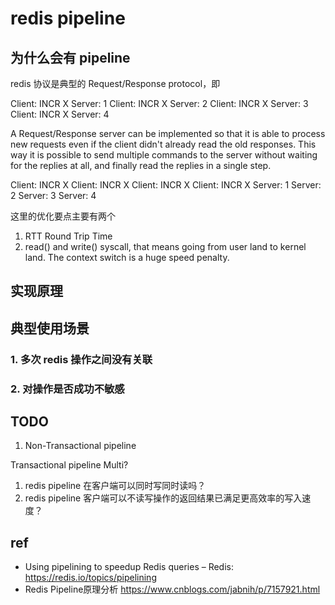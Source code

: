 * redis pipeline

** 为什么会有 pipeline

redis 协议是典型的 Request/Response protocol，即

Client: INCR X
Server: 1
Client: INCR X
Server: 2
Client: INCR X
Server: 3
Client: INCR X
Server: 4


A Request/Response server can be implemented so that it is able to process new
requests even if the client didn't already read the old responses. This way it
is possible to send multiple commands to the server without waiting for the
replies at all, and finally read the replies in a single step.

Client: INCR X
Client: INCR X
Client: INCR X
Client: INCR X
Server: 1
Server: 2
Server: 3
Server: 4


这里的优化要点主要有两个

1. RTT Round Trip Time
2. read() and write() syscall, that means going from user land to kernel land.
   The context switch is a huge speed penalty.

** 实现原理
** 典型使用场景

*** 1. 多次 redis 操作之间没有关联
*** 2. 对操作是否成功不敏感

** TODO

1. Non-Transactional pipeline 
Transactional pipeline Multi?

2. redis pipeline 在客户端可以同时写同时读吗？
3. redis pipeline 客户端可以不读写操作的返回结果已满足更高效率的写入速度？

** ref

- Using pipelining to speedup Redis queries – Redis: https://redis.io/topics/pipelining
- Redis Pipeline原理分析 https://www.cnblogs.com/jabnih/p/7157921.html


